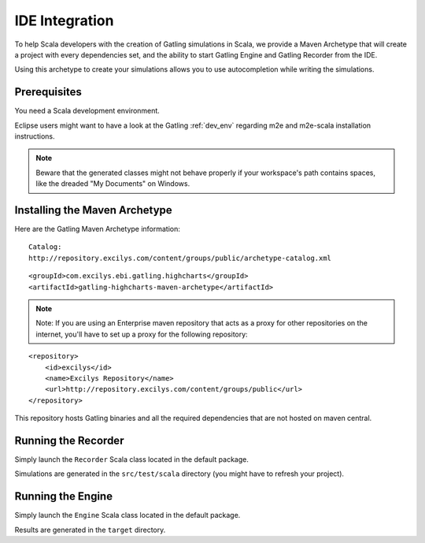 ###############
IDE Integration
###############

To help Scala developers with the creation of Gatling simulations in Scala, we provide a Maven Archetype that will create a project with every dependencies set, and the ability to start Gatling Engine and Gatling Recorder from the IDE.

Using this archetype to create your simulations allows you to use autocompletion while writing the simulations.

Prerequisites
=============

You need a Scala development environment.

Eclipse users might want to have a look at the Gatling :ref:`dev_env` regarding m2e and m2e-scala installation instructions.

.. note:: Beware that the generated classes might not behave properly if your workspace's path contains spaces, like the dreaded "My Documents" on Windows.

Installing the Maven Archetype
==============================

Here are the Gatling Maven Archetype information:

::

	Catalog:
	http://repository.excilys.com/content/groups/public/archetype-catalog.xml

.. highlight:: xml

::

	<groupId>com.excilys.ebi.gatling.highcharts</groupId>
	<artifactId>gatling-highcharts-maven-archetype</artifactId>


.. note:: Note: If you are using an Enterprise maven repository that acts as a proxy for other repositories on the internet, you'll have to set up a proxy for the following repository:

::

	<repository>
	    <id>excilys</id>
	    <name>Excilys Repository</name>
	    <url>http://repository.excilys.com/content/groups/public</url>
	</repository>

This repository hosts Gatling binaries and all the required dependencies that are not hosted on maven central.

Running the Recorder
====================

Simply launch the ``Recorder`` Scala class located in the default package.

Simulations are generated in the ``src/test/scala`` directory (you might have to refresh your project).

Running the Engine
==================

Simply launch the ``Engine`` Scala class located in the default package.

Results are generated in the ``target`` directory.